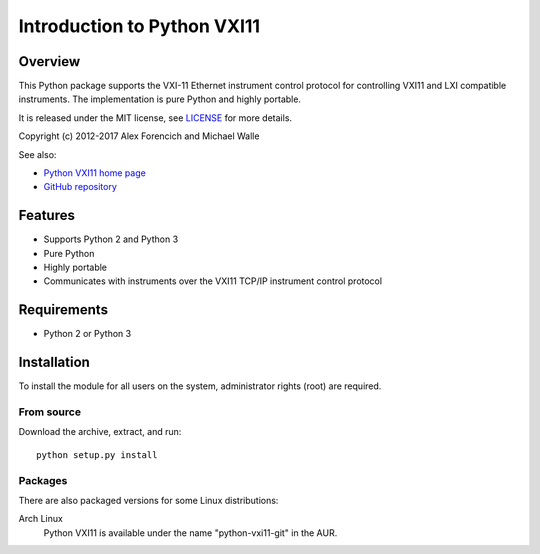 ============================
Introduction to Python VXI11
============================

Overview
========
This Python package supports the VXI-11 Ethernet instrument control protocol
for controlling VXI11 and LXI compatible instruments.  The implementation is
pure Python and highly portable.  

It is released under the MIT license, see LICENSE_ for more
details.

Copyright (c) 2012-2017 Alex Forencich and Michael Walle

See also:

- `Python VXI11 home page`_
- `GitHub repository`_

.. _LICENSE: appendix.html#license
.. _`Python VXI11 home page`: http://alexforencich.com/wiki/en/python-vxi11/start
.. _`GitHub repository`: https://github.com/alexforencich/python-vxi11


Features
========
- Supports Python 2 and Python 3
- Pure Python
- Highly portable
- Communicates with instruments over the VXI11 TCP/IP instrument control protocol

Requirements
============
- Python 2 or Python 3


Installation
============

To install the module for all users on the system, administrator rights (root)
are required.

From source
~~~~~~~~~~~
Download the archive, extract, and run::

    python setup.py install

Packages
~~~~~~~~
There are also packaged versions for some Linux distributions:

Arch Linux
    Python VXI11 is available under the name "python-vxi11-git" in the AUR.

